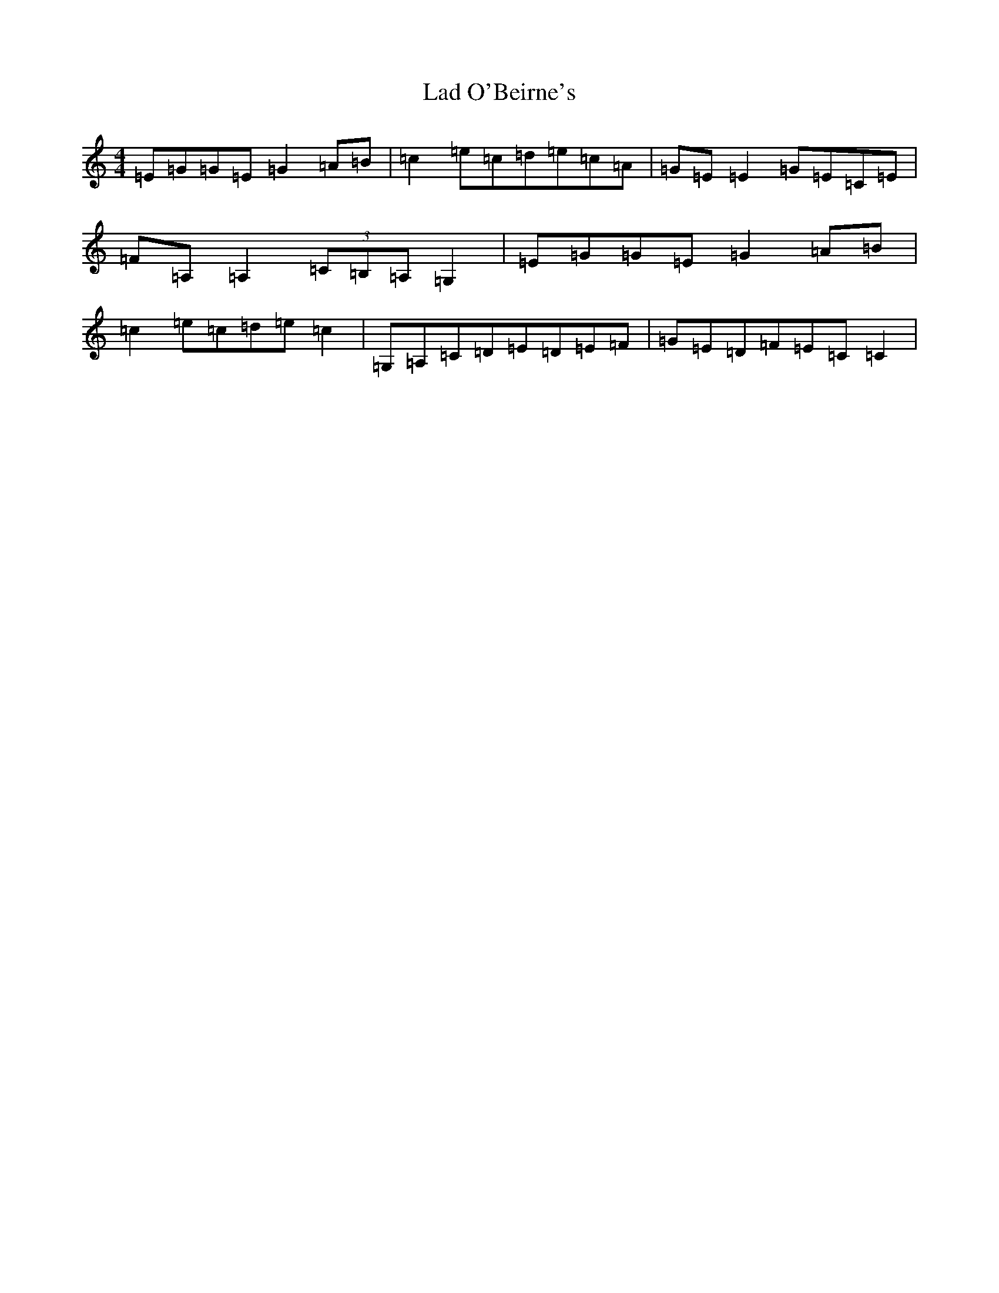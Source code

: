 X: 11836
T: Lad O'Beirne's
S: https://thesession.org/tunes/406#setting13257
Z: G Major
R: reel
M: 4/4
L: 1/8
K: C Major
=E=G=G=E=G2=A=B|=c2=e=c=d=e=c=A|=G=E=E2=G=E=C=E|=F=A,=A,2(3=C=B,=A,=G,2|=E=G=G=E=G2=A=B|=c2=e=c=d=e=c2|=G,=A,=C=D=E=D=E=F|=G=E=D=F=E=C=C2|